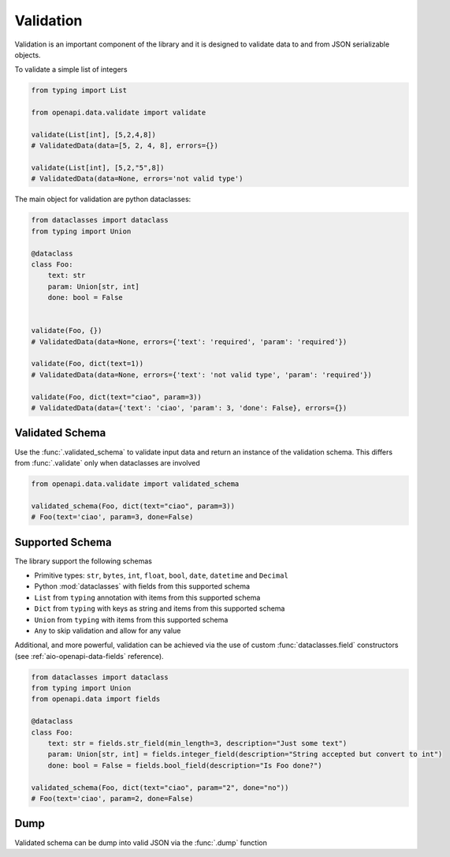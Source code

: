 .. _aio-openapi-validation:


===========
 Validation
===========

Validation is an important component of the library and it is designed to validate
data to and from JSON serializable objects.

To validate a simple list of integers

.. code-block:: python

    from typing import List

    from openapi.data.validate import validate

    validate(List[int], [5,2,4,8])
    # ValidatedData(data=[5, 2, 4, 8], errors={})

    validate(List[int], [5,2,"5",8])
    # ValidatedData(data=None, errors='not valid type')

The main object for validation are python dataclasses:


.. code-block:: python

    from dataclasses import dataclass
    from typing import Union

    @dataclass
    class Foo:
        text: str
        param: Union[str, int]
        done: bool = False


    validate(Foo, {})
    # ValidatedData(data=None, errors={'text': 'required', 'param': 'required'})

    validate(Foo, dict(text=1))
    # ValidatedData(data=None, errors={'text': 'not valid type', 'param': 'required'})

    validate(Foo, dict(text="ciao", param=3))
    # ValidatedData(data={'text': 'ciao', 'param': 3, 'done': False}, errors={})



Validated Schema
================

Use the :func:`.validated_schema` to validate input data and return an instance of the
validation schema. This differs from :func:`.validate` only when dataclasses are involved

.. code-block:: python

    from openapi.data.validate import validated_schema

    validated_schema(Foo, dict(text="ciao", param=3))
    # Foo(text='ciao', param=3, done=False)


.. _aio-openapi-schema:

Supported Schema
================

The library support the following schemas

* Primitive types: ``str``, ``bytes``, ``int``, ``float``, ``bool``, ``date``, ``datetime`` and ``Decimal``
* Python :mod:`dataclasses` with fields from this supported schema
* ``List`` from ``typing`` annotation with items from this supported schema
* ``Dict`` from ``typing`` with keys as string and items from this supported schema
* ``Union`` from ``typing`` with items from this supported schema
* ``Any`` to skip validation and allow for any value

Additional, and more powerful, validation can be achieved via the use of custom :func:`dataclasses.field`
constructors (see :ref:`aio-openapi-data-fields` reference).

.. code-block:: python

    from dataclasses import dataclass
    from typing import Union
    from openapi.data import fields

    @dataclass
    class Foo:
        text: str = fields.str_field(min_length=3, description="Just some text")
        param: Union[str, int] = fields.integer_field(description="String accepted but convert to int")
        done: bool = False = fields.bool_field(description="Is Foo done?")

    validated_schema(Foo, dict(text="ciao", param="2", done="no"))
    # Foo(text='ciao', param=2, done=False)


Dump
====

Validated schema can be dump into valid JSON via the :func:`.dump` function

